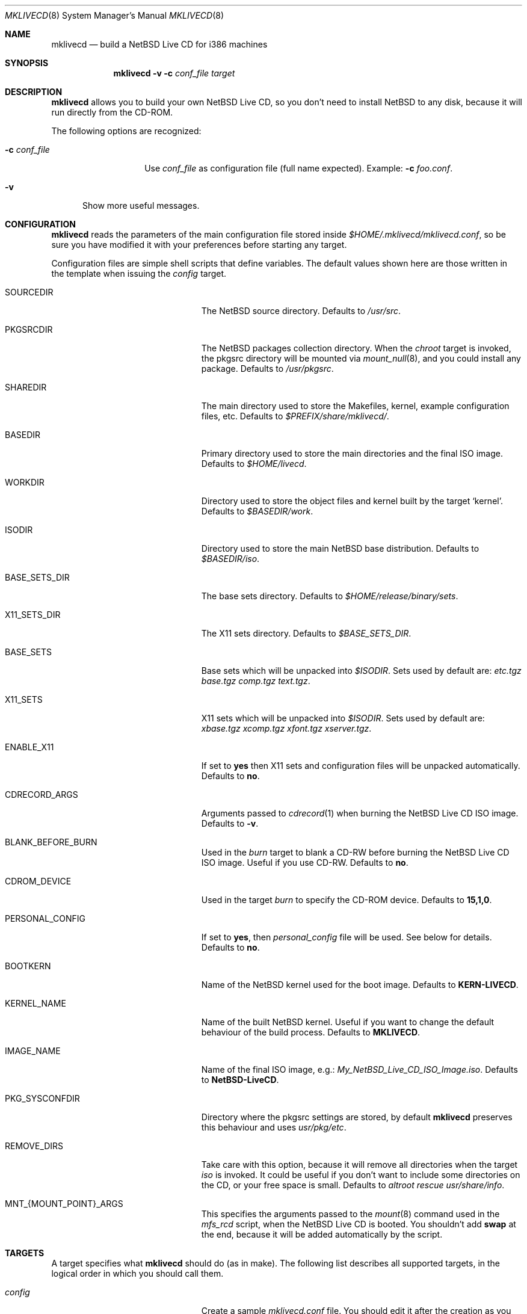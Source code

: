 .\" $NetBSD: mklivecd.8,v 1.3 2004/02/27 01:48:43 wiz Exp $
.\"
.\" mklivecd - Build a NetBSD Live CD for i386 machines
.\" Copyright (c) 2004 Juan RP <xtraeme@NetBSD.org>
.\"
.\" Redistribution and use in source and binary forms, with or without
.\" modification, are permitted provided that the following conditions
.\" are met:
.\" 1. Redistributions of source code must retain the above copyright
.\"    notice, this list of conditions and the following disclaimer.
.\" 2. Neither the name of The NetBSD Foundation nor the names of its
.\"    contributors may be used to endorse or promote products derived
.\"    from this software without specific prior written permission.
.\" 3. Neither the name of author nor the names of its contributors may
.\"    be used to endorse or promote products derived from this software
.\"    without specific prior written permission.
.\"
.\" THIS SOFTWARE IS PROVIDED BY THE NETBSD FOUNDATION, INC. AND CONTRIBUTORS
.\" ``AS IS'' AND ANY EXPRESS OR IMPLIED WARRANTIES, INCLUDING, BUT NOT LIMITED
.\" TO, THE IMPLIED WARRANTIES OF MERCHANTABILITY AND FITNESS FOR A PARTICULAR
.\" PURPOSE ARE DISCLAIMED.  IN NO EVENT SHALL THE FOUNDATION OR CONTRIBUTORS
.\" BE LIABLE FOR ANY DIRECT, INDIRECT, INCIDENTAL, SPECIAL, EXEMPLARY, OR
.\" CONSEQUENTIAL DAMAGES (INCLUDING, BUT NOT LIMITED TO, PROCUREMENT OF
.\" SUBSTITUTE GOODS OR SERVICES; LOSS OF USE, DATA, OR PROFITS; OR BUSINESS
.\" INTERRUPTION) HOWEVER CAUSED AND ON ANY THEORY OF LIABILITY, WHETHER IN
.\" CONTRACT, STRICT LIABILITY, OR TORT (INCLUDING NEGLIGENCE OR OTHERWISE)
.\" ARISING IN ANY WAY OUT OF THE USE OF THIS SOFTWARE, EVEN IF ADVISED OF THE
.\" POSSIBILITY OF SUCH DAMAGE.
.\"
.Dd March 3, 2004
.Dt MKLIVECD 8
.Os
.Sh NAME
.Nm mklivecd
.Nd build a
.Nx
Live CD for i386 machines
.Sh SYNOPSIS
.Nm
.Fl v
.Fl c Ar conf_file
.Ar target
.Sh DESCRIPTION
.Nm
allows you to build your own
.Nx
Live CD, so you don't need to install
.Nx
to any disk, because it will run directly from the CD-ROM.
.Pp
The following options are recognized:
.Bl -tag -width XcXconf_file
.It Fl c Ar conf_file
Use
.Ar conf_file
as configuration file (full name expected).
Example:
.Fl c Ar foo.conf .
.El
.Bl -tag -width XvX
.It Fl v
Show more useful messages.
.El
.Sh CONFIGURATION
.Nm
reads the parameters of the main configuration file
stored inside
.Pa $HOME/.mklivecd/mklivecd.conf ,
so be sure you have modified it with your
preferences before starting any target.
.Pp
Configuration files are simple shell scripts that define
variables.
The default values shown here are those written in the template when
issuing the
.Ar config
target.
.Bl -tag -width 15n -offset indent
.It SOURCEDIR
The
.Nx
source directory.
Defaults to
.Pa /usr/src .
.It PKGSRCDIR
The
.Nx
packages collection directory.
When the
.Ar chroot
target is invoked, the pkgsrc directory will be mounted via
.Xr mount_null 8 ,
and you could install any package.
Defaults to
.Pa /usr/pkgsrc .
.It SHAREDIR
The main directory used to store the Makefiles, kernel, example configuration
files, etc.
Defaults to
.Pa $PREFIX/share/mklivecd/ .
.It BASEDIR
Primary directory used to store the main directories and the final ISO image.
Defaults to
.Pa $HOME/livecd .
.It WORKDIR
Directory used to store the object files and kernel built by the target
.Ql kernel .
Defaults to
.Pa $BASEDIR/work .
.It ISODIR
Directory used to store the main
.Nx
base distribution.
Defaults to
.Pa $BASEDIR/iso .
.It BASE_SETS_DIR
The base sets directory.
Defaults to
.Pa $HOME/release/binary/sets .
.It X11_SETS_DIR
The X11 sets directory.
Defaults to
.Pa $BASE_SETS_DIR .
.It BASE_SETS
Base sets which will be unpacked into
.Pa $ISODIR .
Sets used by default are:
.Pa etc.tgz base.tgz comp.tgz text.tgz .
.It X11_SETS
X11 sets which will be unpacked into
.Pa $ISODIR .
Sets used by default are:
.Pa xbase.tgz xcomp.tgz xfont.tgz xserver.tgz .
.It ENABLE_X11
If set to
.Sy yes
then X11 sets and configuration files will be unpacked automatically.
Defaults to
.Sy no .
.It CDRECORD_ARGS
Arguments passed to 
.Xr cdrecord 1 
when burning the
.Nx
Live CD ISO image.
Defaults to
.Sy -v .
.It BLANK_BEFORE_BURN
Used in the
.Ar burn
target to blank a CD-RW before burning the
.Nx
Live CD ISO image.
Useful if you use CD-RW.
Defaults to
.Sy no .
.It CDROM_DEVICE
Used in the target
.Ar burn
to specify the CD-ROM device.
Defaults to
.Sy 15,1,0 .
.It PERSONAL_CONFIG
If set to
.Sy yes ,
then
.Pa personal_config
file will be used.
See below for details.
Defaults to
.Sy no .
.It BOOTKERN
Name of the
.Nx
kernel used for the boot image.
Defaults to
.Sy KERN-LIVECD .
.It KERNEL_NAME
Name of the built
.Nx
kernel.
Useful if you want to change the default behaviour of the build process.
Defaults to
.Sy MKLIVECD .
.It IMAGE_NAME
Name of the final ISO image, e.g.:
.Pa My_NetBSD_Live_CD_ISO_Image.iso .
Defaults to
.Sy NetBSD-LiveCD .
.It PKG_SYSCONFDIR
Directory where the pkgsrc settings are stored, by default
.Nm
preserves this behaviour and uses
.Pa usr/pkg/etc .
.It REMOVE_DIRS
Take care with this option, because it will remove all directories when
the target
.Ar iso
is invoked.
It could be useful if you don't want to include some directories
on the CD, or your free space is small.
Defaults to
.Pa altroot rescue usr/share/info .
.It MNT_{MOUNT_POINT}_ARGS
This specifies the arguments passed to the
.Xr mount 8
command used in the
.Pa mfs_rcd
script, when the
.Nx
Live CD is booted.
You shouldn't add
.Sy swap
at the end, because it will be added automatically by
the script.
.El
.Sh TARGETS
A target specifies what
.Nm
should do (as in make).
The following list describes all supported targets,
in the logical order in which you should call them.
.Bl -tag -width 15n -offset indent
.It Ar config
Create a sample
.Pa mklivecd.conf
file.
You should edit it after the creation as you will probably want to
change the default configuration, especially paths.
.It Ar kernel
Builds the specified kernel
.Pa $BOOTKERN
into the
.Pa $ISODIR
directory.
.It Ar base
Install the
.Pa $BASE_SETS
and
.Pa $X11_SETS
into the
.Pa $ISODIR
directory and prepare the base system for the next target,
which is the most important:
.Ar chroot .
.It Ar chroot
Enters the chroot environment.
Uses
.Xr ksh 1
as default shell.
.It Ar iso
Builds the ISO image
.Pa $IMAGE_NAME
into
.Pa $BASEDIR
and removes all directories specified in
.Pa $REMOVE_DIRS
before it, to save some space.
.It Ar burn
Burns the ISO image
.Pa $IMAGE_NAME
on the CD-ROM with
.Xr cdrecord 1 .
Use the
.Pa $CDROM_DEVICE
variable to specify the default device.
.It Ar clean
Cleans the
.Pa $WORKDIR
directory and the base
.Nx
tree in
.Pa $ISODIR ,
except the CD-ROM boot image
.Pa /stand/cdlive-boot.fs
and the
.Nx
kernel
.Pa /netbsd .
.El
.Ss What should I do in the chroot jail?
While working in the chroot environment, you can
add users, install binary packages, modify
.Pa /etc/ttys ,
etc.
You can enter the chroot as often as you want,
.Nm
will create the tarballs automatically when you leave
the chroot.
.Ss How can I use the PERSONAL_CONFIG option?
When
.Ar PERSONAL_CONFIG
is set to
.Sy yes ,
.Pa $HOME/.mklivecd/personal_config
will be used.
For example, you can copy some configuration directories
from
.Ar $HOME
to the
.Ar $ISODIR/$HOME
directory.
Please take a look at the example file located in
.Ar ${PREFIX}/share/mklivecd .
.Sh NOTES
.Pa PKG_SYSCONFDIR
defaults to
.Ar usr/pkg/etc
without a starting slash.
This shouldn't be added because
.Nm
adds this automatically in the script, otherwise your real PKG_SYSCONFDIR
directory will be copied instead of the one located in
.Pa $ISODIR .
.Pp
An example kernel config file,
.Pa KERN-LIVECD ,
has been installed into
.Ar ${PREFIX}/share/mklivecd ,
based on the -current branch.
You should copy your own kernel config file into
.Ar $HOME/.mklivecd .
The
.Sy BOOTKERN
variable should point at it.
.Sh SEE ALSO
.Xr packages 7 ,
.Xr mount_null 8
.Sh AUTHORS
The
.Nm
utility was written by
.An Juan RP Aq xtraeme@NetBSD.org .
